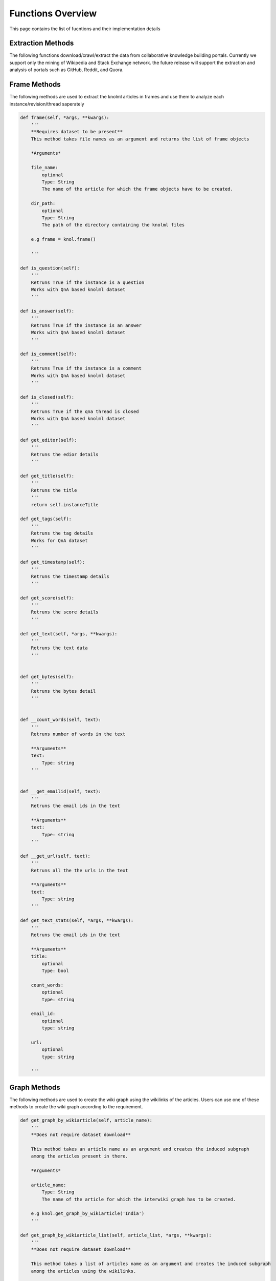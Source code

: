 .. _functions_toplevel:

.. highlight:: python

==================
Functions Overview
==================

This page contains the list of fucntions and their implementation details

Extraction Methods
================
The following functions download/crawl/extract the data from collaborative knowledge building portals.
Currently we support only the mining of Wikipedia and Stack Exchange network. the future release will support
the extraction and analysis of portals such as GitHub, Reddit, and Quora.

.. code:: python
	def download_dataset(sitename, *args, **kwargs):
		'''
		Downloads the dataset of portal and stores it in KnolML format

		**Arguments**
		site_name:
			Type: String
			sitename for which you want to download the dataset e.g wikipedia
		destdir:
			optional
			default: None
			Type: String
			full path of the directory where you want to store the dataset
			e.g destdir='home/download'
		download:
			optional
			default: True
			Type: Bool
			if set true, will download the dataset, e.g download=True
		compress:
			optional
			default: False
			Type: Bool
			if set true, will compress the revision based data like Wikipedia
			e.g compress=True
		article_list:
			optional
			default: None
			Type: List
			list of articles for which full revision history needs to be extracted
			works only when sitename='wikipedia'
			e.g article_list=['India', 'Australia']
		category_list:
			optional
			default: None
			Type: List
			List of categories for which wiki articles need to be downloaded
			Works only if sitename='wikipedia' e.g. category_list=['Black Lives Matter']
		template_list:
			optional
			default: None
			Type: List
			List of template for which wiki articles need to be downloaded
			Works only if sitename='wikipedia' e.g. template_list=['Black Lives Matter']
		wikipedia_dump:
			optional
			default: None
			Type: String
			full path of the directory containing the full Wikipedia bzip2 dump
			Works only when sitename='wikipedia'
		portal:
			optional
			default: None
			Type String
			portal name of the Stack Exchange site which needs to be downloaded
			woeks only when sitename='stackexchange'
			e.g. portal='anime'

		'''
Frame Methods
=============
The following methods are used to extract the knolml articles in frames and use them to analyze each instance/revision/thread saperately

.. code:: python

    def frame(self, *args, **kwargs):
        '''
        **Requires dataset to be present**
        This method takes file names as an argument and returns the list of frame objects
        
        *Arguments*
        
        file_name:
            optional
            Type: String
            The name of the article for which the frame objects have to be created.
        
        dir_path:
            optional
            Type: String
            The path of the directory containing the knolml files
            
        e.g frame = knol.frame()
        
        '''

    def is_question(self):
        '''
        Retruns True if the instance is a question
        Works with QnA based knolml dataset
        '''
        
    def is_answer(self):
        '''
        Retruns True if the instance is an answer
        Works with QnA based knolml dataset
        '''
        
    def is_comment(self):
        '''
        Retruns True if the instance is a comment
        Works with QnA based knolml dataset
        '''
    
    def is_closed(self):
        '''
        Retruns True if the qna thread is closed
        Works with QnA based knolml dataset
        '''
        
    def get_editor(self):
        '''
        Retruns the edior details
        '''
    
    def get_title(self):
        '''
        Retruns the title
        '''
        return self.instanceTitle
    
    def get_tags(self):
        '''
        Retruns the tag details
        Works for QnA dataset
        '''
    
    def get_timestamp(self):
        '''
        Retruns the timestamp details
        '''  
    
    def get_score(self):
        '''
        Retruns the score details
        '''
        
    def get_text(self, *args, **kwargs):
        '''
        Retruns the text data
        '''

    
    def get_bytes(self):
        '''
        Retruns the bytes detail
        '''
                           

    def __count_words(self, text):
        '''
        Retruns number of words in the text
        
        **Arguments**
        text:
            Type: string
        '''
                      
    
    def __get_emailid(self, text):
        '''
        Retruns the email ids in the text
        
        **Arguments**
        text:
            Type: string
        '''
    
    def __get_url(self, text):
        '''
        Retruns all the the urls in the text
        
        **Arguments**
        text:
            Type: string
        '''
    
    def get_text_stats(self, *args, **kwargs):
        '''
        Retruns the email ids in the text
        
        **Arguments**
        title:
            optional
            Type: bool
        
        count_words:
            optional
            type: string
        
        email_id:
            optional
            type: string
        
        url:
            optional
            type: string
                
        '''


Graph Methods
=============
The following methods are used to create the wiki graph using the wikilinks of the articles. 
Users can use one of these methods to create the wiki graph according to the requirement.

.. code:: python

    def get_graph_by_wikiarticle(self, article_name):
        '''
        **Does not require dataset download**
        
        This method takes an article name as an argument and creates the induced subgraph
        among the articles present in there.
        
        *Arguments*
        
        article_name:
            Type: String
            The name of the article for which the interwiki graph has to be created.
        
        e.g knol.get_graph_by_wikiarticle('India')
        '''

    def get_graph_by_wikiarticle_list(self, article_list, *args, **kwargs):
        '''
        **Does not require dataset download**
        
        This method takes a list of articles name as an argument and creates the induced subgraph
        among the articles using the wikilinks.
        
        *Arguments*
        
        article_list:
            Type: List of strings
            The list of articles name for which the interwiki graph has to be created.
        file_name:
            optional
            file name by which you want to create the graph
            
        eg. knol.get_graph_by_wikiarticle_list(['India', 'Pakistan'], file_name='relation')
        '''

    def get_graph_by_wikiarticle_countries(self, *args, **kwargs):
        '''
        **Does not require dataset download**
        
        This method creates the induced subgraph among the articles of all the 
        wikipedia pages of all the countries using the wikilinks.
        
        *Arguments*
        
        country_list:
            optional
            Type: List of strings
            The list of countries name for which the interwiki graph has to be created.
            When not set, the graph is created for all the countries
        
        e.g knol.get_graph_by_wikiarticle_countries()
        '''

    def get_graph_by_wikiarticle_cities(self, country_name):
        
        '''
        **Does not require dataset download**
        
        This method creates the induced subgraph among the articles of all the 
        wikipedia pages of all the cities of a given country using the wikilinks.
        
        *Arguments*
        
        country_name:
            Type: string
            The country name for which the city graph has to be created.
            
        
        e.g knol.get_graph_by_wikiarticle_cities('United States')
        '''
